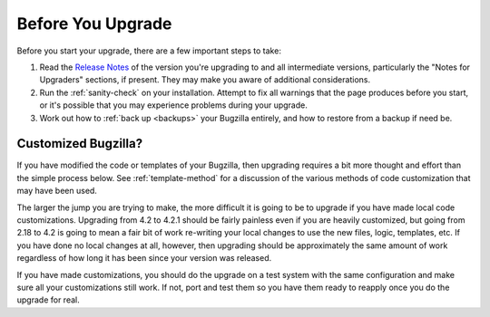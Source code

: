 Before You Upgrade
==================

Before you start your upgrade, there are a few important
steps to take:

#. Read the
   `Release Notes <http://www.bugzilla.org/releases/>`_ of the version you're
   upgrading to and all intermediate versions, particularly the "Notes for
   Upgraders" sections, if present. They may make you aware of additional
   considerations.

#. Run the :ref:`sanity-check` on your installation. Attempt to fix all
   warnings that the page produces before you start, or it's
   possible that you may experience problems during your upgrade.

#. Work out how to :ref:`back up <backups>` your Bugzilla entirely, and
   how to restore from a backup if need be.

Customized Bugzilla?
--------------------

If you have modified the code or templates of your Bugzilla,
then upgrading requires a bit more thought and effort than the simple process
below. See :ref:`template-method` for a discussion of the various methods of
code customization that may have been used.

The larger the jump you are trying to make, the more difficult it
is going to be to upgrade if you have made local code customizations.
Upgrading from 4.2 to 4.2.1 should be fairly painless even if
you are heavily customized, but going from 2.18 to 4.2 is going
to mean a fair bit of work re-writing your local changes to use
the new files, logic, templates, etc. If you have done no local
changes at all, however, then upgrading should be approximately
the same amount of work regardless of how long it has been since
your version was released.

If you have made customizations, you should do the upgrade on a test system
with the same configuration and make sure all your customizations still work.
If not, port and test them so you have them ready to reapply once you do
the upgrade for real.
